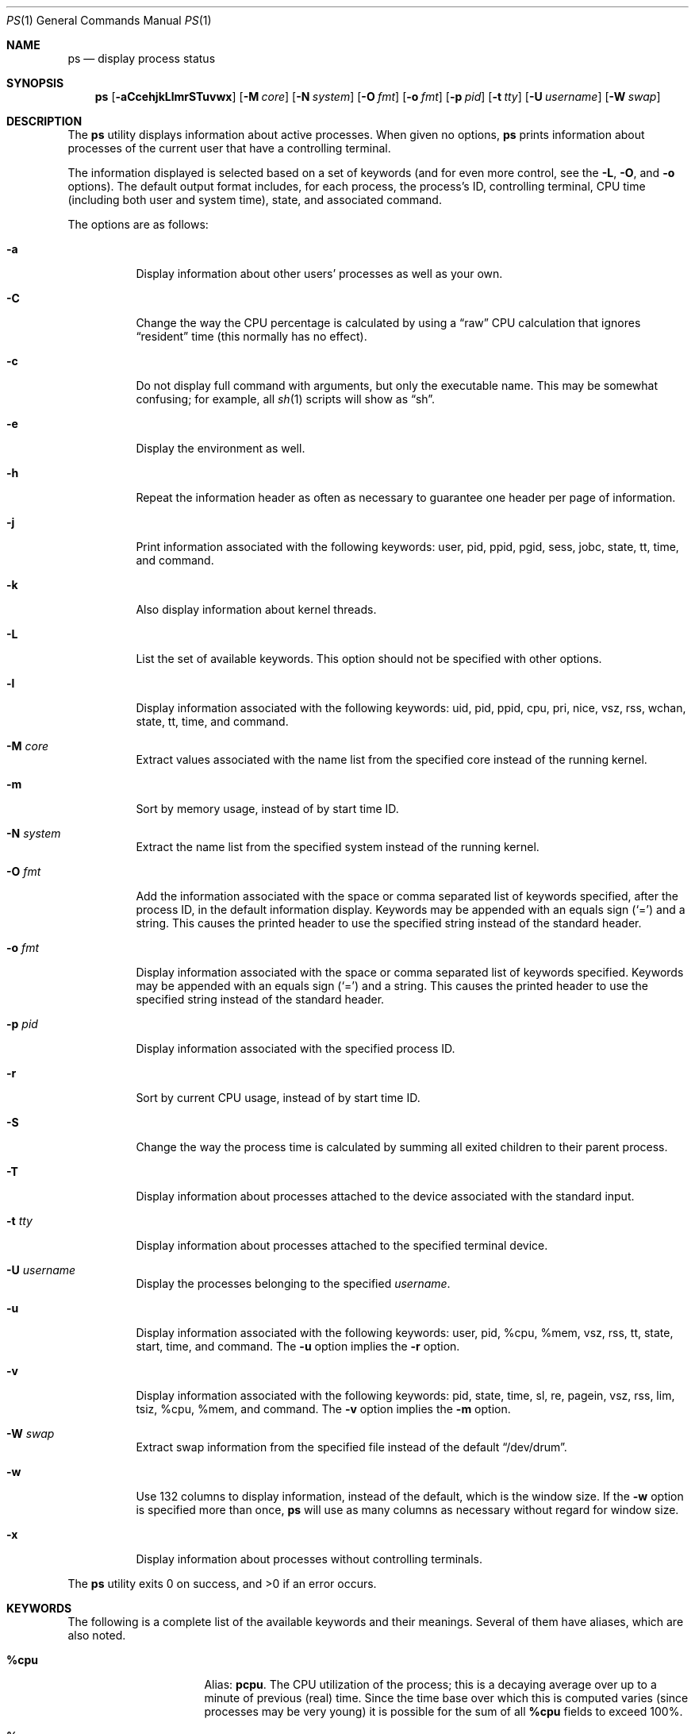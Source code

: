 .\"
.\" Copyright (c) 1980, 1990, 1991, 1993, 1994
.\"	The Regents of the University of California.  All rights reserved.
.\"
.\" Redistribution and use in source and binary forms, with or without
.\" modification, are permitted provided that the following conditions
.\" are met:
.\" 1. Redistributions of source code must retain the above copyright
.\"    notice, this list of conditions and the following disclaimer.
.\" 2. Redistributions in binary form must reproduce the above copyright
.\"    notice, this list of conditions and the following disclaimer in the
.\"    documentation and/or other materials provided with the distribution.
.\" 3. Neither the name of the University nor the names of its contributors
.\"    may be used to endorse or promote products derived from this software
.\"    without specific prior written permission.
.\"
.\" THIS SOFTWARE IS PROVIDED BY THE REGENTS AND CONTRIBUTORS ``AS IS'' AND
.\" ANY EXPRESS OR IMPLIED WARRANTIES, INCLUDING, BUT NOT LIMITED TO, THE
.\" IMPLIED WARRANTIES OF MERCHANTABILITY AND FITNESS FOR A PARTICULAR PURPOSE
.\" ARE DISCLAIMED.  IN NO EVENT SHALL THE REGENTS OR CONTRIBUTORS BE LIABLE
.\" FOR ANY DIRECT, INDIRECT, INCIDENTAL, SPECIAL, EXEMPLARY, OR CONSEQUENTIAL
.\" DAMAGES (INCLUDING, BUT NOT LIMITED TO, PROCUREMENT OF SUBSTITUTE GOODS
.\" OR SERVICES; LOSS OF USE, DATA, OR PROFITS; OR BUSINESS INTERRUPTION)
.\" HOWEVER CAUSED AND ON ANY THEORY OF LIABILITY, WHETHER IN CONTRACT, STRICT
.\" LIABILITY, OR TORT (INCLUDING NEGLIGENCE OR OTHERWISE) ARISING IN ANY WAY
.\" OUT OF THE USE OF THIS SOFTWARE, EVEN IF ADVISED OF THE POSSIBILITY OF
.\" SUCH DAMAGE.
.\"
.\"     @(#)ps.1	8.3 (Berkeley) 4/18/94
.\"
.Dd $Mdocdate: August 26 2008 $
.Dt PS 1
.Os
.Sh NAME
.Nm ps
.Nd display process status
.Sh SYNOPSIS
.Nm ps
.Sm off
.Op Fl aCcehjkLlmrSTuvwx
.Sm on
.Op Fl M Ar core
.Op Fl N Ar system
.Op Fl O Ar fmt
.Op Fl o Ar fmt
.Op Fl p Ar pid
.Op Fl t Ar tty
.Op Fl U Ar username
.Op Fl W Ar swap
.Sh DESCRIPTION
The
.Nm
utility displays information about active processes.
When given no options,
.Nm
prints information about processes of the current user that have a
controlling terminal.
.Pp
The information displayed is selected based on a set of keywords (and for
even more control, see the
.Fl L ,
.Fl O ,
and
.Fl o
options).
The default output format includes, for each process, the process's ID,
controlling terminal, CPU time (including both user and system time),
state, and associated command.
.Pp
The options are as follows:
.Bl -tag -width Ds
.It Fl a
Display information about other users' processes as well as your own.
.It Fl C
Change the way the CPU percentage is calculated by using a
.Dq raw
CPU calculation that ignores
.Dq resident
time (this normally has
no effect).
.It Fl c
Do not display full command with arguments, but only the
executable name.
This may be somewhat confusing; for example, all
.Xr sh 1
scripts will show as
.Dq sh .
.It Fl e
Display the environment as well.
.It Fl h
Repeat the information header as often as necessary to guarantee one
header per page of information.
.It Fl j
Print information associated with the following keywords:
user, pid, ppid, pgid, sess, jobc, state, tt, time, and command.
.It Fl k
Also display information about kernel threads.
.It Fl L
List the set of available keywords.
This option should not be specified with other options.
.It Fl l
Display information associated with the following keywords:
uid, pid, ppid, cpu, pri, nice, vsz, rss, wchan, state, tt, time,
and command.
.It Fl M Ar core
Extract values associated with the name list from the specified core
instead of the running kernel.
.It Fl m
Sort by memory usage, instead of by start time ID.
.It Fl N Ar system
Extract the name list from the specified system instead of the running kernel.
.It Fl O Ar fmt
Add the information associated with the space or comma separated list
of keywords specified, after the process ID,
in the default information
display.
Keywords may be appended with an equals sign
.Pq Sq =
and a string.
This causes the printed header to use the specified string instead of
the standard header.
.It Fl o Ar fmt
Display information associated with the space or comma separated list
of keywords specified.
Keywords may be appended with an equals sign
.Pq Sq =
and a string.
This causes the printed header to use the specified string instead of
the standard header.
.It Fl p Ar pid
Display information associated with the specified process ID.
.It Fl r
Sort by current CPU usage, instead of by start time ID.
.It Fl S
Change the way the process time is calculated by summing all exited
children to their parent process.
.It Fl T
Display information about processes attached to the device associated
with the standard input.
.It Fl t Ar tty
Display information about processes attached to the specified terminal
device.
.It Fl U Ar username
Display the processes belonging to the specified
.Ar username .
.It Fl u
Display information associated with the following keywords:
user, pid, %cpu, %mem, vsz, rss, tt, state, start, time, and command.
The
.Fl u
option implies the
.Fl r
option.
.It Fl v
Display information associated with the following keywords:
pid, state, time, sl, re, pagein, vsz, rss, lim, tsiz,
%cpu, %mem, and command.
The
.Fl v
option implies the
.Fl m
option.
.It Fl W Ar swap
Extract swap information from the specified file instead of the
default
.Dq /dev/drum .
.It Fl w
Use 132 columns to display information, instead of the default, which
is the window size.
If the
.Fl w
option is specified more than once,
.Nm
will use as many columns as necessary without regard for window size.
.It Fl x
Display information about processes without controlling terminals.
.El
.Pp
.Ex -std ps
.Sh KEYWORDS
The following is a complete list of the available keywords
and their meanings.
Several of them have aliases,
which are also noted.
.Bl -tag -width "sigignoreXX" -offset 3n
.It Cm %cpu
Alias:
.Cm pcpu .
The CPU utilization of the process; this is a decaying average over up to
a minute of previous (real) time.
Since the time base over which this is computed varies (since processes may
be very young) it is possible for the sum of all
.Cm %cpu
fields to exceed 100%.
.It Cm %mem
Alias:
.Cm pmem .
The percentage of real memory used by this process.
.It Cm acflag
Alias:
.Cm acflg .
Accounting flag.
.It Cm command
Alias:
.Cm args .
Command and arguments.
.It Cm cpu
Short-term CPU usage factor (for scheduling).
.It Cm cpuid
CPU ID (zero on single processor systems).
.It Cm dsiz
Data size, in Kilobytes.
.It Cm emul
Name of system call emulation environment.
.It Cm flags
Alias:
.Cm f .
The flags (in hexadecimal) associated with the process as in
the include file
.Aq Pa sys/proc.h :
.Bd -literal
P_ADVLOCK 0x0000001  process may hold a POSIX advisory lock
P_CONTROLT 0x0000002  process has a controlling terminal
P_NOCLDSTOP 0x0000008 no SIGCHLD when children stop
P_PPWAIT 0x0000010    parent is waiting for child to
		      exec/exit
P_PROFIL 0x0000020    process has started profiling
P_SELECT 0x0000040    selecting; wakeup/waiting danger
P_SINTR 0x0000080     sleep is interruptible
P_SUGID 0x0000100     process had set ID privileges since
		      last exec
P_SYSTEM 0x0000200    system process: no sigs, stats, or
		      swapping
P_TIMEOUT 0x0000400   timing out during sleep
P_TRACED 0x0000800    process is being traced
P_WAITED 0x0001000   debugging process has waited for child
P_WEXIT 0x0002000     working on exiting
P_EXEC 0x0004000      process called exec(3)
P_OWEUPC 0x0008000    owe process an addupc() call at next
		      ast
.\" the routine addupc is not documented in the man pages
P_FSTRACE 0x0010000   tracing via file system
P_SSTEP 0x0020000     process needs single-step fixup
P_SUGIDEXEC 0x0040000 last exec(3) was set[ug]id
P_NOCLDWAIT 0x0080000 let pid 1 wait for my children
P_NOZOMBIE 0x0100000  pid 1 waits for me instead of dad
P_INEXEC 0x0200000    process is doing an exec right now
P_SYSTRACE 0x0400000  process system call tracing is active
.Ed
.It Cm gid
Effective group.
.It Cm group
Text name of effective group ID.
.It Cm inblk
Alias:
.Cm inblock .
Total blocks read.
.It Cm jobc
Job control count.
.It Cm ktrace
Tracing flags.
.It Cm ktracep
Tracing vnode.
.It Cm lim
The soft limit on memory used, specified via a call to
.Xr setrlimit 2 .
.It Cm logname
Alias:
.Cm login .
Login name of user who started the process.
.It Cm lstart
The exact time the command started, using the
.Dq %c
format described in
.Xr strftime 3 .
.It Cm majflt
Total page faults.
.It Cm minflt
Total page reclaims.
.It Cm msgrcv
Total messages received (reads from pipes/sockets).
.It Cm msgsnd
Total messages sent (writes on pipes/sockets).
.It Cm nice
Alias:
.Cm ni .
The process scheduling increment (see
.Xr setpriority 2 ) .
.It Cm nivcsw
Total involuntary context switches.
.It Cm nsigs
Alias:
.Cm nsignals .
Total signals taken.
.It Cm nswap
Total swaps in/out.
.It Cm nvcsw
Total voluntary context switches.
.It Cm nwchan
Wait channel (as an address).
.It Cm oublk
Alias:
.Cm oublock .
Total blocks written.
.It Cm p_ru
Resource usage (valid only for zombie processes).
.It Cm paddr
Swap address.
.It Cm pagein
Pageins (same as
.Cm majflt ) .
.It Cm pgid
Process group number.
.It Cm pid
Process ID.
.It Cm ppid
Parent process ID.
.It Cm pri
Scheduling priority.
.It Cm re
Core residency time (in seconds; 127 = infinity).
.It Cm rgid
Real group ID.
.It Cm rgroup
Text name of real group ID.
.It Cm rlink
Reverse link on run queue, or 0.
.It Cm rss
The real memory (resident set) size of the process (in 1024 byte units).
.It Cm rsz
Alias:
.Cm rssize .
Resident set size + (text size / text use count).
.It Cm ruid
Real user ID.
.It Cm ruser
User name (from
.Cm ruid ) .
.It Cm sess
Session pointer.
.It Cm sig
Alias:
.Cm pending .
Pending signals.
.It Cm sigcatch
Alias:
.Cm caught .
Caught signals.
.It Cm sigignore
Alias:
.Cm ignored .
Ignored signals.
.It Cm sigmask
Alias:
.Cm blocked .
Blocked signals.
.It Cm sl
Sleep time (in seconds; 127 = infinity).
.It Cm ssiz
Stack size, in Kilobytes.
.It Cm start
Alias:
.Cm etime .
The time the command started.
If the command started less than 24 hours ago, the start time is
displayed using the
.Dq %l:%M%p
format described in
.Xr strftime 3 .
If the command started less than 7 days ago, the start time is
displayed using the
.Dq %a%I%p
format.
Otherwise, the start time is displayed using the
.Dq %e%b%y
format.
.It Cm state
Alias:
.Cm stat .
The state is given by a sequence of letters, for example,
.Dq RWN .
The first letter indicates the run state of the process:
.Pp
.Bl -tag -width indent -compact
.It D
Marks a process in disk (or other short term, uninterruptible) wait.
.It I
Marks a process that is idle (sleeping for longer than about 20 seconds).
.It R
Marks a runnable process.
.It S
Marks a process that is sleeping for less than about 20 seconds.
.It T
Marks a stopped process.
.It Z
Marks a dead process (a
.Dq zombie ) .
.El
.Pp
Additional characters after these, if any, indicate additional state
information:
.Pp
.Bl -tag -width indent -compact
.It +
The process is in the foreground process group of its control terminal.
.It \*(Lt
The process has a raised CPU
scheduling priority (see
.Xr setpriority 2 ) .
.It \*(Gt
The process has specified a soft limit on memory requirements and is
currently exceeding that limit; such a process is (necessarily) not
swapped.
.\" .It A
.\" the process has asked for random page replacement
.\" .Pf ( Dv MADV_RANDOM ,
.\" from
.\" .Xr madvise 2 ,
.\" for example,
.\" .Xr lisp 1
.\" in a garbage collect).
.It E
The process is trying to exit.
.It K
The process is a kernel thread.
.It N
The process has a reduced CPU
scheduling priority.
.\" .It S
.\" The process has asked for FIFO
.\" page replacement
.\" .Pf ( Dv MADV_SEQUENTIAL ,
.\" from
.\" .Xr madvise 2 ,
.\" for example, a large image processing program using virtual memory to
.\" sequentially address voluminous data).
.It s
The process is a session leader.
.It V
The process is suspended during a
.Xr vfork 2 .
.It X
The process is being traced or debugged.
.It x
The process is being monitored by
.Xr systrace 1 .
.It / Ns Ar n
On multiprocessor machines, specifies processor number
.Ar n .
.El
.It Cm svgid
Saved GID from a setgid executable.
.It Cm svuid
Saved UID from a setuid executable.
.It Cm tdev
Control terminal device number.
.It Cm time
Alias:
.Cm cputime .
Accumulated CPU time, user + system.
.It Cm tpgid
Control terminal process group ID.
.\".It trss
.\"Text resident set size, in Kilobytes.
.It Cm tsess
Control terminal session pointer.
.It Cm tsiz
Text size, in Kilobytes.
.It Cm tt
An abbreviation for the pathname of the controlling terminal, if any.
The abbreviation consists of the two letters following
.Dq /dev/tty ,
or, for the console,
.Dq co .
This is followed by a
.Sq -
if the process can no longer reach that
controlling terminal (i.e. it has been revoked).
.It Cm tty
Full name of control terminal.
.It Cm ucomm
Alias:
.Cm comm .
Name to be used for accounting.
.It Cm uid
Effective user ID.
.It Cm upr
Alias:
.Cm usrpri .
Scheduling priority on return from system call.
.It Cm user
User name (from
.Cm uid ) .
.It Cm vsz
Alias:
.Cm vsize .
Virtual size, in Kilobytes.
.It Cm wchan
The event (an address in the system) on which a process waits.
When printed numerically, the initial part of the address is
trimmed off and the result is printed in hex; for example, 0x80324000 prints
as 324000.
.It Cm xstat
Exit or stop status (valid only for stopped or zombie process).
.El
.Sh FILES
.Bl -tag -width "/var/db/kvm_bsd.dbXXX" -compact
.It Pa /dev
special files and device names
.It Pa /dev/drum
default swap device
.It Pa /var/db/kvm_bsd.db
system namelist database
.It Pa /var/run/dev.db
.Pa /dev
name database
.El
.Sh EXAMPLES
Display information on all system processes:
.Pp
.Dl $ ps -auxw
.Sh SEE ALSO
.Xr fstat 1 ,
.Xr kill 1 ,
.Xr netstat 1 ,
.Xr pgrep 1 ,
.Xr pkill 1 ,
.Xr procmap 1 ,
.Xr systat 1 ,
.Xr top 1 ,
.Xr w 1 ,
.Xr kvm 3 ,
.Xr strftime 3 ,
.Xr dev_mkdb 8 ,
.Xr iostat 8 ,
.Xr pstat 8 ,
.Xr vmstat 8
.Sh STANDARDS
The
.Nm
utility is compliant with the
.St -p1003.1-2004
specification.
.Pp
The flags
.Op Fl CchjkLMmNOrST
are extensions to that specification.
.Sh HISTORY
A
.Nm
command appeared in
.At v3
in section 8 of the manual.
.Sh CAVEATS
When printing using the
.Cm command
keyword, a process that has exited and
has a parent that has not yet waited for the process (in other words, a zombie)
is listed as
.Dq Aq defunct ,
and a process which is blocked while trying
to exit is listed as
.Dq Aq exiting .
.Nm
makes an educated guess as to the file name and arguments given when the
process was created by examining memory or the swap area.
The method is inherently somewhat unreliable and in any event a process
is entitled to destroy this information, so the names cannot be depended
on too much.
The
.Cm ucomm
(accounting) keyword can, however, be depended on.
.Sh BUGS
Since
.Nm
cannot run faster than the system and is run as any other scheduled
process, the information it displays can never be exact.
